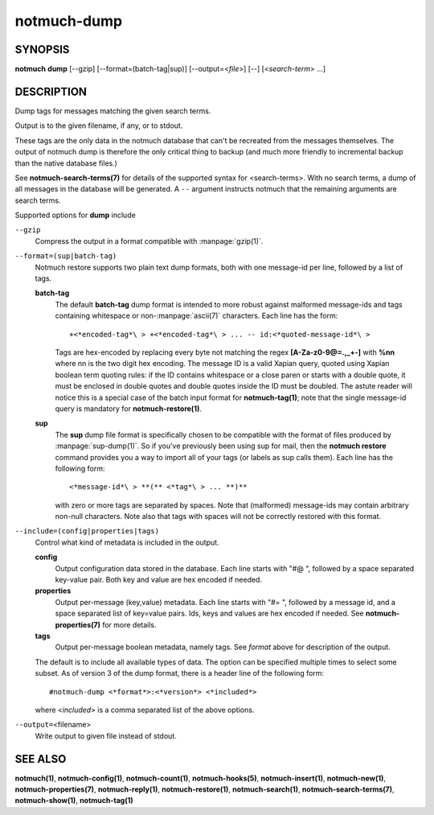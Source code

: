 ============
notmuch-dump
============

SYNOPSIS
========

**notmuch** **dump** [--gzip] [--format=(batch-tag|sup)] [--output=<*file*>] [--] [<*search-term*> ...]

DESCRIPTION
===========

Dump tags for messages matching the given search terms.

Output is to the given filename, if any, or to stdout.

These tags are the only data in the notmuch database that can't be
recreated from the messages themselves. The output of notmuch dump is
therefore the only critical thing to backup (and much more friendly to
incremental backup than the native database files.)

See **notmuch-search-terms(7)** for details of the supported syntax
for <search-terms>. With no search terms, a dump of all messages in
the database will be generated. A ``--`` argument instructs notmuch that
the remaining arguments are search terms.

Supported options for **dump** include

``--gzip``
    Compress the output in a format compatible with :manpage:`gzip(1)`.

``--format=(sup|batch-tag)``
    Notmuch restore supports two plain text dump formats, both with
    one message-id per line, followed by a list of tags.

    **batch-tag**
        The default **batch-tag** dump format is intended to more
        robust against malformed message-ids and tags containing
        whitespace or non-\ :manpage:`ascii(7)` characters. Each line
        has the form::

	  +<*encoded-tag*\ > +<*encoded-tag*\ > ... -- id:<*quoted-message-id*\ >

        Tags are hex-encoded by replacing every byte not matching the
        regex **[A-Za-z0-9@=.,\_+-]** with **%nn** where nn is the two
        digit hex encoding. The message ID is a valid Xapian query,
        quoted using Xapian boolean term quoting rules: if the ID
        contains whitespace or a close paren or starts with a double
        quote, it must be enclosed in double quotes and double quotes
        inside the ID must be doubled. The astute reader will notice
        this is a special case of the batch input format for
        **notmuch-tag(1)**; note that the single message-id query is
        mandatory for **notmuch-restore(1)**.

    **sup**
        The **sup** dump file format is specifically chosen to be
        compatible with the format of files produced by
        :manpage:`sup-dump(1)`. So if you've previously been using sup
        for mail, then the **notmuch restore** command provides you a
        way to import all of your tags (or labels as sup calls
        them). Each line has the following form::

          <*message-id*\ > **(** <*tag*\ > ... **)**

        with zero or more tags are separated by spaces. Note that
        (malformed) message-ids may contain arbitrary non-null
        characters. Note also that tags with spaces will not be
        correctly restored with this format.

``--include=(config|properties|tags)``
    Control what kind of metadata is included in the output.

    **config**
        Output configuration data stored in the database. Each line
        starts with "#@ ", followed by a space separated key-value
        pair.  Both key and value are hex encoded if needed.

    **properties**
        Output per-message (key,value) metadata.  Each line starts
        with "#= ", followed by a message id, and a space separated
        list of key=value pairs.  Ids, keys and values are hex encoded
        if needed.  See **notmuch-properties(7)** for more details.

    **tags**
        Output per-message boolean metadata, namely tags. See *format* above
        for description of the output.

    The default is to include all available types of data.  The option
    can be specified multiple times to select some subset. As of
    version 3 of the dump format, there is a header line of the
    following form::

      #notmuch-dump <*format*>:<*version*> <*included*>

    where <*included*> is a comma separated list of the above options.

``--output=``\ <filename>
    Write output to given file instead of stdout.

SEE ALSO
========

**notmuch(1)**,
**notmuch-config(1)**,
**notmuch-count(1)**,
**notmuch-hooks(5)**,
**notmuch-insert(1)**,
**notmuch-new(1)**,
**notmuch-properties(7)**,
**notmuch-reply(1)**,
**notmuch-restore(1)**,
**notmuch-search(1)**,
**notmuch-search-terms(7)**,
**notmuch-show(1)**,
**notmuch-tag(1)**

